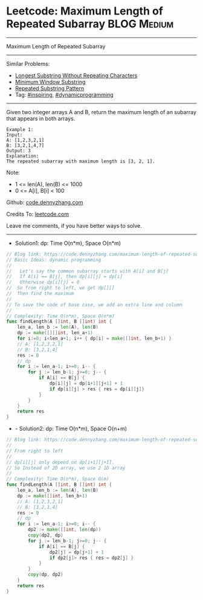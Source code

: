 * Leetcode: Maximum Length of Repeated Subarray                 :BLOG:Medium:
#+STARTUP: showeverything
#+OPTIONS: toc:nil \n:t ^:nil creator:nil d:nil
:PROPERTIES:
:type:     dynamicprogramming, inspiring
:END:
---------------------------------------------------------------------
Maximum Length of Repeated Subarray
---------------------------------------------------------------------
Similar Problems:
- [[https://code.dennyzhang.com/longest-substring-without-repeating-characters][Longest Substring Without Repeating Characters]]
- [[https://code.dennyzhang.com/minimum-window-substring][Minimum Window Substring]]
- [[https://code.dennyzhang.com/repeated-substring][Repeated Substring Pattern]]
- Tag: [[https://code.dennyzhang.com/tag/inspiring][#inspiring]], [[https://code.dennyzhang.com/tag/dynamicprogramming][#dynamicprogramming]]
---------------------------------------------------------------------
Given two integer arrays A and B, return the maximum length of an subarray that appears in both arrays.
#+BEGIN_EXAMPLE
Example 1:
Input:
A: [1,2,3,2,1]
B: [3,2,1,4,7]
Output: 3
Explanation:
The repeated subarray with maximum length is [3, 2, 1].
#+END_EXAMPLE

Note:
- 1 <= len(A), len(B) <= 1000
- 0 <= A[i], B[i] < 100

Github: [[https://github.com/dennyzhang/code.dennyzhang.com/tree/master/problems/maximum-length-of-repeated-subarray][code.dennyzhang.com]]

Credits To: [[https://leetcode.com/problems/maximum-length-of-repeated-subarray/description/][leetcode.com]]

Leave me comments, if you have better ways to solve.
---------------------------------------------------------------------
- Solution1: dp: Time O(n*m), Space O(n*m)
#+BEGIN_SRC go
// Blog link: https://code.dennyzhang.com/maximum-length-of-repeated-subarray
// Basic Ideas: dynamic programming
//
//   Let's say the common subarray starts with A[i] and B[j]
//   If A[i] == B[j], then dp[i][j] = dp[i]
//   Otherwise dp[i][j] = 0
//  So from right to left, we get dp[][]
//  Then find the maximum
//
// To save the code of base case, we add an extra line and column
//
// Complexity: Time O(n*m), Space O(n*m)
func findLength(A []int, B []int) int {
    len_a, len_b := len(A), len(B)
    dp := make([][]int, len_a+1)
    for i:=0; i<len_a+1; i++ { dp[i] = make([]int, len_b+1) }
    // A: [1,2,3,2,1]
    // B: [3,2,1,4]
    res := 0
    // dp
    for i := len_a-1; i>=0; i-- {
        for j := len_b-1; j>=0; j-- {
            if A[i] == B[j] {
                dp[i][j] = dp[i+1][j+1] + 1
                if dp[i][j] > res { res = dp[i][j]}
            }
        }
    }
    return res
}
#+END_SRC

- - Solution2: dp: Time O(n*m), Space O(n+m)
#+BEGIN_SRC go
// Blog link: https://code.dennyzhang.com/maximum-length-of-repeated-subarray
//
// From right to left
//
// dp[i][j] only depend on dp[i+1][j+1].
// So Instead of 2D array, we use 2 1D array
//
// Complexity: Time O(n*m), Space O(m)
func findLength(A []int, B []int) int {
    len_a, len_b := len(A), len(B)
    dp := make([]int, len_b+1)
    // A: [1,2,3,2,1]
    // B: [3,2,1,4]
    res := 0
    // dp
    for i := len_a-1; i>=0; i-- {
        dp2 := make([]int, len(dp))
        copy(dp2, dp)
        for j := len_b-1; j>=0; j-- {
            if A[i] == B[j] {
                dp2[j] = dp[j+1] + 1
                if dp2[j]> res { res = dp2[j] }
            }
        }
        copy(dp, dp2)
    }
    return res
}
#+END_SRC

#+BEGIN_HTML
<div style="overflow: hidden;">
<div style="float: left; padding: 5px"> <a href="https://www.linkedin.com/in/dennyzhang001"><img src="https://www.dennyzhang.com/wp-content/uploads/sns/linkedin.png" alt="linkedin" /></a></div>
<div style="float: left; padding: 5px"><a href="https://github.com/dennyzhang"><img src="https://www.dennyzhang.com/wp-content/uploads/sns/github.png" alt="github" /></a></div>
<div style="float: left; padding: 5px"><a href="https://www.dennyzhang.com/slack" target="_blank" rel="nofollow"><img src="https://slack.dennyzhang.com/badge.svg" alt="slack"/></a></div>
</div>
#+END_HTML
